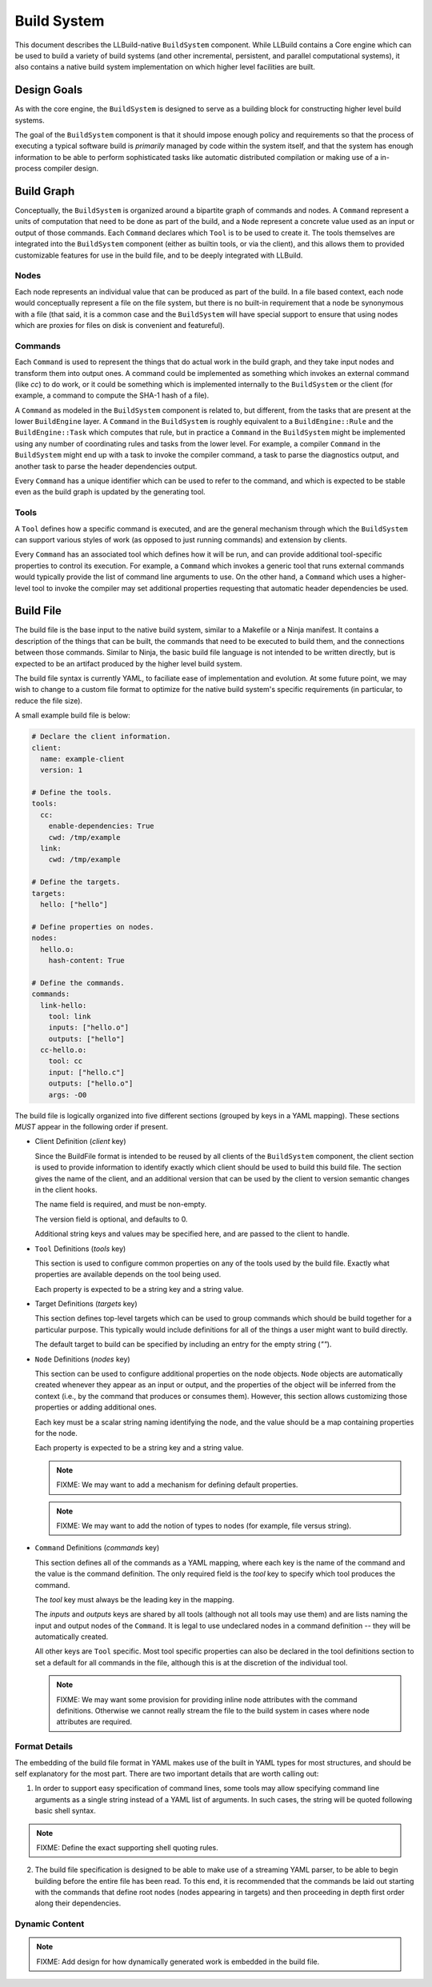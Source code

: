 ==============
 Build System
==============

This document describes the LLBuild-native ``BuildSystem`` component. While
LLBuild contains a Core engine which can be used to build a variety of build
systems (and other incremental, persistent, and parallel computational systems),
it also contains a native build system implementation on which higher level
facilities are built.


Design Goals
============

As with the core engine, the ``BuildSystem`` is designed to serve as a building
block for constructing higher level build systems.

The goal of the ``BuildSystem`` component is that it should impose enough policy
and requirements so that the process of executing a typical software build is
*primarily* managed by code within the system itself, and that the system has
enough information to be able to perform sophisticated tasks like automatic
distributed compilation or making use of a in-process compiler design.

Build Graph
===========

Conceptually, the ``BuildSystem`` is organized around a bipartite graph of
commands and nodes. A ``Command`` represent a units of computation that need to
be done as part of the build, and a ``Node`` represent a concrete value used as
an input or output of those commands. Each ``Command`` declares which ``Tool``
is to be used to create it. The tools themselves are integrated into the
``BuildSystem`` component (either as builtin tools, or via the client), and this
allows them to provided customizable features for use in the build file, and to
be deeply integrated with LLBuild.

Nodes
-----

Each node represents an individual value that can be produced as part of the
build. In a file based context, each node would conceptually represent a file on
the file system, but there is no built-in requirement that a node be synonymous
with a file (that said, it is a common case and the ``BuildSystem`` will have
special support to ensure that using nodes which are proxies for files on disk
is convenient and featureful).

Commands
--------

Each ``Command`` is used to represent the things that do actual work in the
build graph, and they take input nodes and transform them into output ones. A
command could be implemented as something which invokes an external command
(like `cc`) to do work, or it could be something which is implemented internally
to the ``BuildSystem`` or the client (for example, a command to compute the
SHA-1 hash of a file).

A ``Command`` as modeled in the ``BuildSystem`` component is related to, but
different, from the tasks that are present at the lower ``BuildEngine`` layer. A
``Command`` in the ``BuildSystem`` is roughly equivalent to a
``BuildEngine::Rule`` and the ``BuildEngine::Task`` which computes that rule,
but in practice a ``Command`` in the ``BuildSystem`` might be implemented using
any number of coordinating rules and tasks from the lower level. For example, a
compiler ``Command`` in the ``BuildSystem`` might end up with a task to invoke
the compiler command, a task to parse the diagnostics output, and another task
to parse the header dependencies output.

Every ``Command`` has a unique identifier which can be used to refer to the
command, and which is expected to be stable even as the build graph is updated
by the generating tool.

Tools
-----

A ``Tool`` defines how a specific command is executed, and are the general
mechanism through which the ``BuildSystem`` can support various styles of work
(as opposed to just running commands) and extension by clients.

Every ``Command`` has an associated tool which defines how it will be run, and
can provide additional tool-specific properties to control its execution. For
example, a ``Command`` which invokes a generic tool that runs external commands
would typically provide the list of command line arguments to use. On the other
hand, a ``Command`` which uses a higher-level tool to invoke the compiler may
set additional properties requesting that automatic header dependencies be used.


Build File
==========

The build file is the base input to the native build system, similar to a
Makefile or a Ninja manifest. It contains a description of the things that can
be built, the commands that need to be executed to build them, and the
connections between those commands. Similar to Ninja, the basic build file
language is not intended to be written directly, but is expected to be an
artifact produced by the higher level build system.

The build file syntax is currently YAML, to faciliate ease of implementation and
evolution. At some future point, we may wish to change to a custom file format
to optimize for the native build system's specific requirements (in particular,
to reduce the file size).

A small example build file is below:

.. code-block:: yaml
  
  # Declare the client information.
  client:
    name: example-client
    version: 1

  # Define the tools.
  tools:
    cc:
      enable-dependencies: True
      cwd: /tmp/example
    link:
      cwd: /tmp/example
  
  # Define the targets.
  targets:
    hello: ["hello"]
  
  # Define properties on nodes.
  nodes:
    hello.o:
      hash-content: True
    
  # Define the commands.
  commands:
    link-hello:
      tool: link
      inputs: ["hello.o"]
      outputs: ["hello"]
    cc-hello.o:
      tool: cc
      input: ["hello.c"]
      outputs: ["hello.o"]
      args: -O0

The build file is logically organized into five different sections (grouped by
keys in a YAML mapping). These sections *MUST* appear in the following order if
present.

* Client Definition (`client` key)

  Since the BuildFile format is intended to be reused by all clients of the
  ``BuildSystem`` component, the client section is used to provide information
  to identify exactly which client should be used to build this build file. The
  section gives the name of the client, and an additional version that can be
  used by the client to version semantic changes in the client hooks.

  The name field is required, and must be non-empty.

  The version field is optional, and defaults to 0.

  Additional string keys and values may be specified here, and are passed to the
  client to handle.

* ``Tool`` Definitions (`tools` key)

  This section is used to configure common properties on any of the tools used
  by the build file. Exactly what properties are available depends on the tool
  being used.

  Each property is expected to be a string key and a string value.

* Target Definitions (`targets` key)

  This section defines top-level targets which can be used to group commands
  which should be build together for a particular purpose. This typically would
  include definitions for all of the things a user might want to build directly.

  The default target to build can be specified by including an entry for the
  empty string (`""`).
  
* ``Node`` Definitions (`nodes` key)

  This section can be used to configure additional properties on the node
  objects. ``Node`` objects are automatically created whenever they appear as an
  input or output, and the properties of the object will be inferred from the
  context (i.e., by the command that produces or consumes them). However, this
  section allows customizing those properties or adding additional ones.

  Each key must be a scalar string naming identifying the node, and the value
  should be a map containing properties for the node.

  Each property is expected to be a string key and a string value.

  .. note::
    FIXME: We may want to add a mechanism for defining default properties.

  .. note::
    FIXME: We may want to add the notion of types to nodes (for example, file
    versus string).

* ``Command`` Definitions (`commands` key)

  This section defines all of the commands as a YAML mapping, where each key is
  the name of the command and the value is the command definition. The only
  required field is the `tool` key to specify which tool produces the command.

  The `tool` key must always be the leading key in the mapping.
  
  The `inputs` and `outputs` keys are shared by all tools (although not all
  tools may use them) and are lists naming the input and output nodes of the
  ``Command``. It is legal to use undeclared nodes in a command definition --
  they will be automatically created.

  All other keys are ``Tool`` specific. Most tool specific properties can also
  be declared in the tool definitions section to set a default for all commands
  in the file, although this is at the discretion of the individual tool.

  .. note::
    FIXME: We may want some provision for providing inline node attributes with
    the command definitions. Otherwise we cannot really stream the file to the
    build system in cases where node attributes are required.

Format Details
--------------

The embedding of the build file format in YAML makes use of the built in YAML
types for most structures, and should be self explanatory for the most
part. There are two important details that are worth calling out:

1. In order to support easy specification of command lines, some tools may allow
   specifying command line arguments as a single string instead of a YAML list
   of arguments. In such cases, the string will be quoted following basic shell
   syntax.

.. note::
  FIXME: Define the exact supporting shell quoting rules.

2. The build file specification is designed to be able to make use of a
   streaming YAML parser, to be able to begin building before the entire file
   has been read. To this end, it is recommended that the commands be laid out
   starting with the commands that define root nodes (nodes appearing in
   targets) and then proceeding in depth first order along their dependencies.

Dynamic Content
---------------

.. note::
  FIXME: Add design for how dynamically generated work is embedded in the build
  file.
